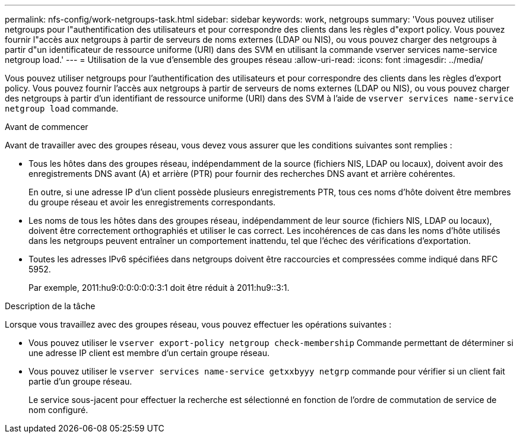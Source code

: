 ---
permalink: nfs-config/work-netgroups-task.html 
sidebar: sidebar 
keywords: work, netgroups 
summary: 'Vous pouvez utiliser netgroups pour l"authentification des utilisateurs et pour correspondre des clients dans les règles d"export policy. Vous pouvez fournir l"accès aux netgroups à partir de serveurs de noms externes (LDAP ou NIS), ou vous pouvez charger des netgroups à partir d"un identificateur de ressource uniforme (URI) dans des SVM en utilisant la commande vserver services name-service netgroup load.' 
---
= Utilisation de la vue d'ensemble des groupes réseau
:allow-uri-read: 
:icons: font
:imagesdir: ../media/


[role="lead"]
Vous pouvez utiliser netgroups pour l'authentification des utilisateurs et pour correspondre des clients dans les règles d'export policy. Vous pouvez fournir l'accès aux netgroups à partir de serveurs de noms externes (LDAP ou NIS), ou vous pouvez charger des netgroups à partir d'un identifiant de ressource uniforme (URI) dans des SVM à l'aide de `vserver services name-service netgroup load` commande.

.Avant de commencer
Avant de travailler avec des groupes réseau, vous devez vous assurer que les conditions suivantes sont remplies :

* Tous les hôtes dans des groupes réseau, indépendamment de la source (fichiers NIS, LDAP ou locaux), doivent avoir des enregistrements DNS avant (A) et arrière (PTR) pour fournir des recherches DNS avant et arrière cohérentes.
+
En outre, si une adresse IP d'un client possède plusieurs enregistrements PTR, tous ces noms d'hôte doivent être membres du groupe réseau et avoir les enregistrements correspondants.

* Les noms de tous les hôtes dans des groupes réseau, indépendamment de leur source (fichiers NIS, LDAP ou locaux), doivent être correctement orthographiés et utiliser le cas correct. Les incohérences de cas dans les noms d'hôte utilisés dans les netgroups peuvent entraîner un comportement inattendu, tel que l'échec des vérifications d'exportation.
* Toutes les adresses IPv6 spécifiées dans netgroups doivent être raccourcies et compressées comme indiqué dans RFC 5952.
+
Par exemple, 2011:hu9:0:0:0:0:0:3:1 doit être réduit à 2011:hu9::3:1.



.Description de la tâche
Lorsque vous travaillez avec des groupes réseau, vous pouvez effectuer les opérations suivantes :

* Vous pouvez utiliser le `vserver export-policy netgroup check-membership` Commande permettant de déterminer si une adresse IP client est membre d'un certain groupe réseau.
* Vous pouvez utiliser le `vserver services name-service getxxbyyy netgrp` commande pour vérifier si un client fait partie d'un groupe réseau.
+
Le service sous-jacent pour effectuer la recherche est sélectionné en fonction de l'ordre de commutation de service de nom configuré.


